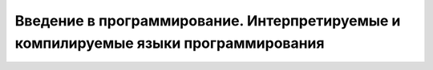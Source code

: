 
Введение в программирование. Интерпретируемые и компилируемые языки программирования
------------------------------------------------------------------------------------

